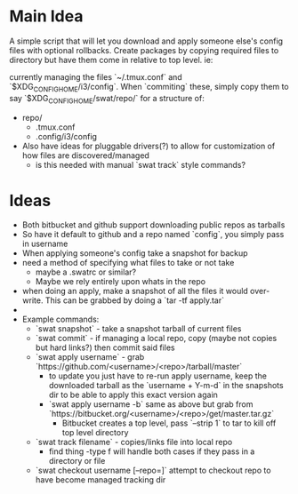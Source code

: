 * Main Idea
  A simple script that will let you download and apply someone else's config files with optional rollbacks. Create packages by copying required files to directory but have them come in relative to top level. ie:

currently managing the files `~/.tmux.conf` and `$XDG_CONFIG_HOME/i3/config`. When `commiting` these, simply copy them to say `$XDG_CONFIG_HOME/swat/repo/` for a structure of:

  - repo/
    - .tmux.conf
    - .config/i3/config

  - Also have ideas for pluggable drivers(?) to allow for customization of how files are discovered/managed
    - is this needed with manual `swat track` style commands?

* Ideas
  - Both bitbucket and github support downloading public repos as tarballs
  - So have it default to github and a repo named `config`, you simply pass in username
  - When applying someone's config take a snapshot for backup
  - need a method of specifying what files to take or not take
    - maybe a .swatrc or similar?
    - Maybe we rely entirely upon whats in the repo
  - when doing an apply, make a snapshot of all the files it would over-write. This can be grabbed by doing a `tar -tf apply.tar`
  -
  - Example commands:
    - `swat snapshot` - take a snapshot tarball of current files
    - `swat commit` - if managing a local repo, copy (maybe not copies but hard links?) then commit said files
    - `swat apply username` - grab `https://github.com/<username>/<repo>/tarball/master`
      - to update you just have to re-run apply username, keep the downloaded tarball as the `username + Y-m-d` in the snapshots dir to be able to apply this exact version again
      - `swat apply username -b` same as above but grab from `https://bitbucket.org/<username>/<repo>/get/master.tar.gz`
        - Bitbucket creates a top level, pass `--strip 1` to tar to kill off top level directory

    - `swat track filename` - copies/links file into local repo
      - find thing -type f will handle both cases if they pass in a directory or file
    - `swat checkout username [--repo=]` attempt to checkout repo to have become managed tracking dir

